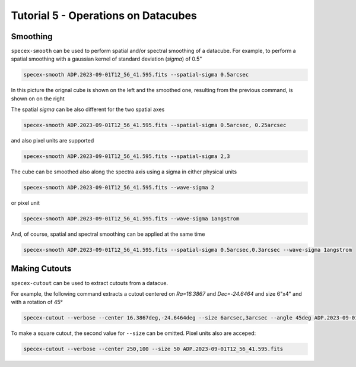 Tutorial 5 - Operations on Datacubes
====================================

Smoothing
---------

``specex-smooth`` can be used to perform spatial and/or spectral smoothing of a datacube. For example, to perform a spatial smoothing with a gaussian kernel of standard deviation (*sigma*) of 0.5"

.. code-block:: bash

    specex-smooth ADP.2023-09-01T12_56_41.595.fits --spatial-sigma 0.5arcsec

In this picture the orignal cube is shown on the left and the smoothed one, resulting from the previous command, is shown on on the right

.. image:: pics/smoothed_comparison.png
  :width: 100%
  :alt: The picture shows the comarison between the original and smoothed datacube

The spatial *sigma* can be also different for the two spatial axes

.. code-block:: bash

    specex-smooth ADP.2023-09-01T12_56_41.595.fits --spatial-sigma 0.5arcsec, 0.25arcsec

and also pixel units are supported

.. code-block:: bash

    specex-smooth ADP.2023-09-01T12_56_41.595.fits --spatial-sigma 2,3

The cube can be smoothed also along the spectra axis using a sigma in either physical units

.. code-block:: bash

    specex-smooth ADP.2023-09-01T12_56_41.595.fits --wave-sigma 2

or pixel unit

.. code-block:: bash

    specex-smooth ADP.2023-09-01T12_56_41.595.fits --wave-sigma 1angstrom

And, of course, spatial and spectral smoothing can be applied at the same time

.. code-block:: bash

    specex-smooth ADP.2023-09-01T12_56_41.595.fits --spatial-sigma 0.5arcsec,0.3arcsec --wave-sigma 1angstrom

Making Cutouts
--------------

``specex-cutout`` can be used to extract cutouts from a datacue.

For example, the following command extracts a cutout centered on *Ra=16.3867* and *Dec=-24.6464* and size 6"x4" and with a rotation of 45°

.. code-block:: bash

    specex-cutout --verbose --center 16.3867deg,-24.6464deg --size 6arcsec,3arcsec --angle 45deg ADP.2023-09-01T12_56_41.595.fits

To make a square cutout, the second value for ``--size`` can be omitted. Pixel units also are acceped:

.. code-block:: bash

    specex-cutout --verbose --center 250,100 --size 50 ADP.2023-09-01T12_56_41.595.fits
